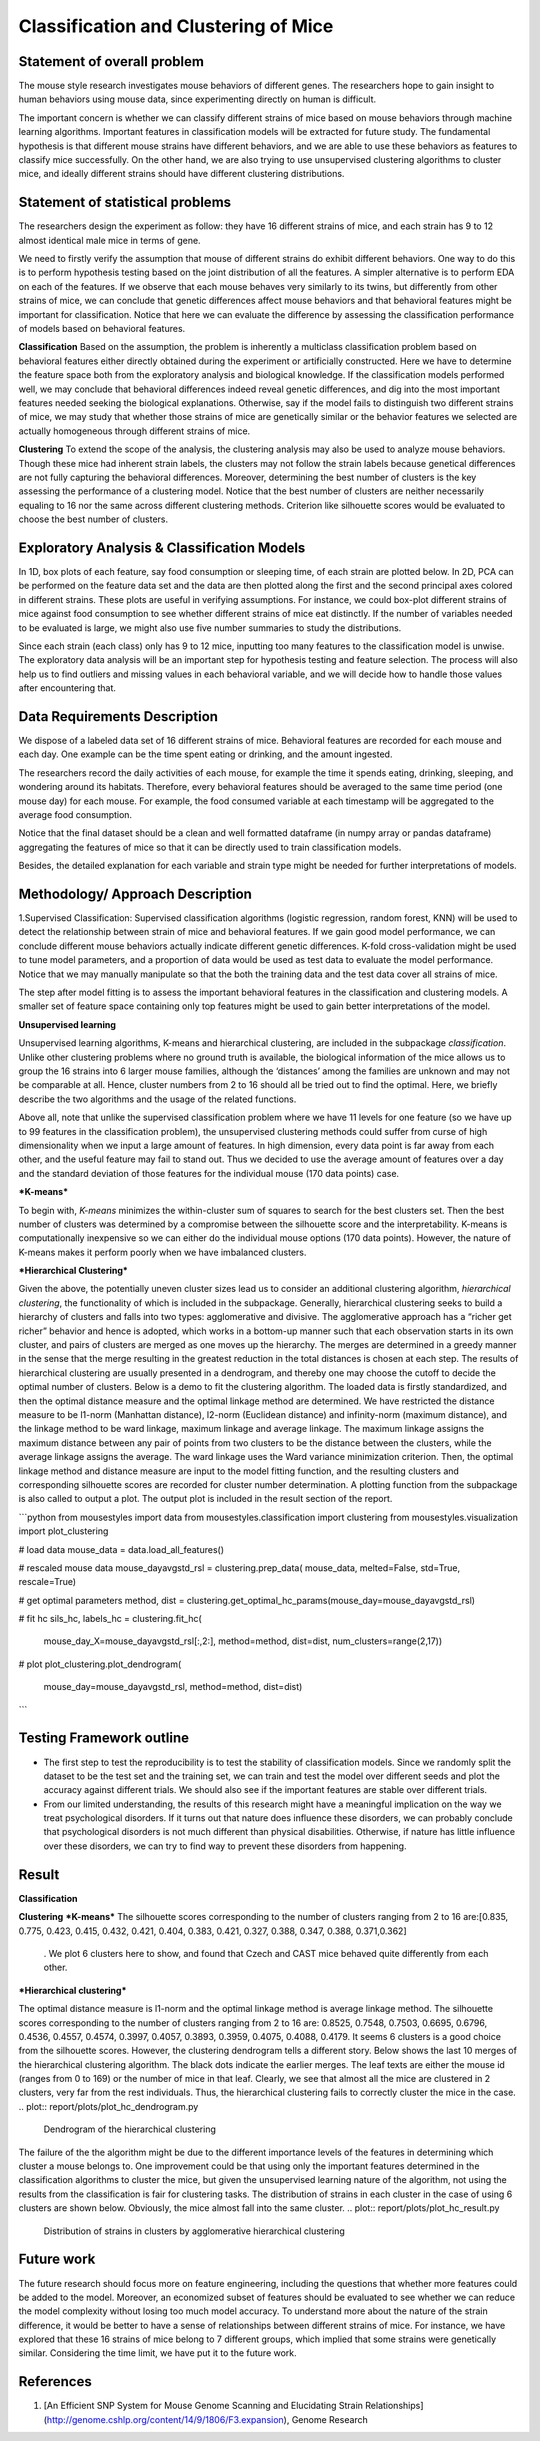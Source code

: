 .. _classification:

Classification and Clustering of Mice
=====================================

Statement of overall problem
----------------------------

The mouse style research investigates mouse behaviors of different
genes. The researchers hope to gain insight to human behaviors using
mouse data, since experimenting directly on human is difficult.

The important concern is whether we can classify different strains of
mice based on mouse behaviors through machine learning algorithms.
Important features in classification models will be extracted for future
study. The fundamental hypothesis is that different mouse
strains have different behaviors, and we are able to use these behaviors
as features to classify mice successfully. On the other hand, we are also 
trying to use unsupervised clustering algorithms to cluster mice, and 
ideally different strains should have different clustering distributions.


Statement of statistical problems
---------------------------------

The researchers design the experiment as follow: they have 16 different
strains of mice, and each strain has 9 to 12 almost identical male mice
in terms of gene.

We need to firstly verify the assumption that mouse of different strains
do exhibit different behaviors. One way to do this is to perform
hypothesis testing based on the joint distribution of all the features.
A simpler alternative is to perform EDA on each of the features. If we
observe that each mouse behaves very similarly to its twins, but
differently from other strains of mice, we can conclude that genetic
differences affect mouse behaviors and that behavioral features might be
important for classification. Notice that here we can evaluate the
difference by assessing the classification performance of models based
on behavioral features.

**Classification**
Based on the assumption, the problem is inherently a multiclass
classification problem based on behavioral features either directly
obtained during the experiment or artificially constructed. Here we have
to determine the feature space both from the exploratory analysis and
biological knowledge. If the classification models performed well, we
may conclude that behavioral differences indeed reveal genetic
differences, and dig into the most important features needed seeking the
biological explanations. Otherwise, say if the model fails to
distinguish two different strains of mice, we may study that whether
those strains of mice are genetically similar or the behavior features
we selected are actually homogeneous through different strains of mice.

**Clustering**
To extend the scope of the analysis, the clustering analysis may also be used 
to analyze mouse behaviors. Though these mice had inherent strain labels,
the clusters may not follow the strain labels because genetical differences are not
fully capturing the behavioral differences. Moreover, determining the best number
of clusters is the key assessing the performance of a clustering model. Notice that
the best number of clusters are neither necessarily equaling to 16 nor the same 
across different clustering methods. Criterion like silhouette scores would be
evaluated to choose the best number of clusters. 



Exploratory Analysis & Classification Models
--------------------------------------------

In 1D, box plots of each feature, say food consumption or sleeping time,
of each strain are plotted below. In 2D, PCA can be performed on the
feature data set and the data are then plotted along the first and the
second principal axes colored in different strains. These plots are
useful in verifying assumptions. For instance, we could box-plot
different strains of mice against food consumption to see whether
different strains of mice eat distinctly. If the number of variables
needed to be evaluated is large, we might also use five number summaries
to study the distributions.

.. plot:: report/plots/plot_eda.py

   Boxplots of the features over 170 mice

Since each strain (each class) only has 9 to 12 mice, inputting too many
features to the classification model is unwise. The exploratory data
analysis will be an important step for hypothesis testing and feature
selection. The process will also help us to find outliers and missing
values in each behavioral variable, and we will decide how to handle
those values after encountering that.

Data Requirements Description
-----------------------------

We dispose of a labeled data set of 16 different strains of mice.
Behavioral features are recorded for each mouse and each day. One
example can be the time spent eating or drinking, and the amount
ingested.

The researchers record the daily activities of each mouse, for example
the time it spends eating, drinking, sleeping, and wondering around its
habitats. Therefore, every behavioral features should be averaged to the
same time period (one mouse day) for each mouse. For example, the food
consumed variable at each timestamp will be aggregated to the average
food consumption.

Notice that the final dataset should be a clean and well formatted
dataframe (in numpy array or pandas dataframe) aggregating the features
of mice so that it can be directly used to train classification models.

Besides, the detailed explanation for each variable and strain type
might be needed for further interpretations of models.

Methodology/ Approach Description
---------------------------------

1.Supervised Classification: Supervised classification algorithms
(logistic regression, random forest, KNN) will be used to detect the
relationship between strain of mice and behavioral features. If we gain
good model performance, we can conclude different mouse behaviors
actually indicate different genetic differences. K-fold cross-validation
might be used to tune model parameters, and a proportion of data would
be used as test data to evaluate the model performance. Notice that we
may manually manipulate so that the both the training data and the test
data cover all strains of mice.

The step after model fitting is to assess the important behavioral
features in the classification and clustering models. A smaller set of
feature space containing only top features might be used to gain better
interpretations of the model.

**Unsupervised learning**

Unsupervised learning algorithms, K-means and hierarchical clustering, are included in the subpackage `classification`. Unlike other clustering problems where no ground truth is available, the biological information of the mice allows us to group the 16 strains into 6 larger mouse families, although the ‘distances’ among the families are unknown and may not be comparable at all. Hence, cluster numbers from 2 to 16 should all be tried out to find the optimal. Here, we briefly describe the two algorithms and the usage of the related functions.

Above all, note that unlike the supervised classification problem where we have 11 levels for one feature (so we have up to 99 features in the classification problem), the unsupervised clustering methods could suffer from curse of high dimensionality when we input a large amount of features. In high dimension, every data point is far away from each other, and the useful feature may fail to stand out. Thus we decided to use the average amount of features over a day and the standard deviation of those features for the individual mouse (170 data points) case. 

***K-means***

To begin with, *K-means* minimizes the within-cluster sum of squares to search for the 
best clusters set. Then the best number of clusters was determined by a compromise 
between the silhouette score and the interpretability. K-means is computationally 
inexpensive so we can either do the individual mouse options (170 data points).
However, the nature of K-means makes it perform poorly when we have imbalanced 
clusters. 

***Hierarchical Clustering***

Given the above, the potentially uneven cluster sizes lead us to consider an additional clustering algorithm, *hierarchical clustering*, the functionality of which is included in the subpackage. Generally, hierarchical clustering seeks to build a hierarchy of clusters and falls into two types: agglomerative and divisive. The agglomerative approach has a “richer get richer” behavior and hence is adopted, which works in a bottom-up manner such that each observation starts in its own cluster, and pairs of clusters are merged as one moves up the hierarchy. The merges are determined in a greedy manner in the sense that the merge resulting in the greatest reduction in the total distances is chosen at each step. The results of hierarchical clustering are usually presented in a dendrogram, and thereby one may choose the cutoff to decide the optimal number of clusters.
Below is a demo to fit the clustering algorithm. The loaded data is firstly standardized, and then the optimal distance measure and the optimal linkage method are determined. We have restricted the distance measure to be l1-norm (Manhattan distance), l2-norm (Euclidean distance) and infinity-norm (maximum distance), and the linkage method to be ward linkage, maximum linkage and average linkage. The maximum linkage assigns the maximum distance between any pair of points from two clusters to be the distance between the clusters, while the average linkage assigns the average. The ward linkage uses the Ward variance minimization criterion. Then, the optimal linkage method and distance measure are input to the model fitting function, and the resulting clusters and corresponding silhouette scores are recorded for cluster number determination. A plotting function from the subpackage is also called to output a plot. The output plot is included in the result section of the report.

```python
from mousestyles import data
from mousestyles.classification import clustering
from mousestyles.visualization import plot_clustering

# load data
mouse_data = data.load_all_features()

# rescaled mouse data
mouse_dayavgstd_rsl = clustering.prep_data(
mouse_data, melted=False, std=True, rescale=True)

# get optimal parameters
method, dist = clustering.get_optimal_hc_params(mouse_day=mouse_dayavgstd_rsl)

# fit hc
sils_hc, labels_hc = clustering.fit_hc(
    mouse_day_X=mouse_dayavgstd_rsl[:,2:],
    method=method, dist=dist, num_clusters=range(2,17))

# plot 
plot_clustering.plot_dendrogram(
    mouse_day=mouse_dayavgstd_rsl, method=method, dist=dist)
```

Testing Framework outline
-------------------------

-  The first step to test the reproducibility is to test the stability
   of classification models. Since we randomly split the dataset to be
   the test set and the training set, we can train and test the model
   over different seeds and plot the accuracy against different
   trials. We should also see if the important features are stable over
   different trials.

-  From our limited understanding, the results of this research might
   have a meaningful implication on the way we treat psychological
   disorders. If it turns out that nature does influence these
   disorders, we can probably conclude that psychological disorders is
   not much different than physical disabilities. Otherwise, if nature
   has little influence over these disorders, we can try to find way to
   prevent these disorders from happening.

Result
-------------
**Classification**

**Clustering**
***K-means***
The silhouette scores corresponding to the number of clusters ranging from 2 to 16 
are:[0.835, 0.775, 0.423, 0.415, 0.432, 0.421, 0.404, 0.383, 0.421, 0.327, 0.388, 0.347, 0.388, 0.371,0.362]
 . We plot 6 clusters here to show, and found that Czech and CAST mice behaved 
 quite differently from each other. 
.. plot:: report/plots/plot_km_result.py
   Distribution of strains in clusters by K-means algorithm


***Hierarchical clustering***

The optimal distance measure is l1-norm and the optimal linkage method is average linkage method. The silhouette scores corresponding to the number of clusters ranging from 2 to 16 are:  0.8525, 0.7548, 0.7503, 0.6695, 0.6796, 0.4536, 0.4557, 0.4574, 0.3997, 0.4057, 0.3893, 0.3959, 0.4075, 0.4088, 0.4179. It seems 6 clusters is a good choice from the silhouette scores. 
However, the clustering dendrogram tells a different story. Below shows the last 10 merges of the hierarchical clustering algorithm. The black dots indicate the earlier merges. The leaf texts are either the mouse id (ranges from 0 to 169) or the number of mice in that leaf. Clearly, we see that almost all the mice are clustered in 2 clusters, very far from the rest individuals. Thus, the hierarchical clustering fails to correctly cluster the mice in the case. 
.. plot:: report/plots/plot_hc_dendrogram.py

   Dendrogram of the hierarchical clustering
The failure of the the algorithm might be due to the different importance levels of the features in determining which cluster a mouse belongs to. One improvement could be that using only the important features determined in the classification algorithms to cluster the mice, but given the unsupervised learning nature of the algorithm, not using the results from the classification is fair for clustering tasks.
The distribution of strains in each cluster in the case of using 6 clusters are shown below. Obviously, the mice almost fall into the same cluster.
.. plot:: report/plots/plot_hc_result.py

   Distribution of strains in clusters by agglomerative hierarchical clustering

Future work
----------------
The future research should focus more on feature engineering, including the questions 
that whether more features could be added to the model. Moreover, an economized subset 
of features should be evaluated to see whether we can reduce the model complexity
without losing too much model accuracy. 
To understand more about the nature of the strain difference, it would be better to 
have a sense of relationships between different strains of mice. For instance, we have 
explored that these 16 strains of mice belong to 7 different groups, which implied that 
some strains were genetically similar. Considering the time limit, we have put it to 
the future work. 

References
----------
1. [An Efficient SNP System for Mouse Genome Scanning and Elucidating Strain Relationships](http://genome.cshlp.org/content/14/9/1806/F3.expansion), Genome Research


